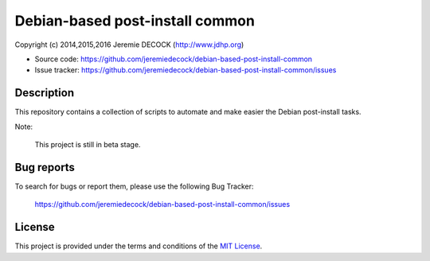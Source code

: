 ================================
Debian-based post-install common
================================

Copyright (c) 2014,2015,2016 Jeremie DECOCK (http://www.jdhp.org)

* Source code: https://github.com/jeremiedecock/debian-based-post-install-common
* Issue tracker: https://github.com/jeremiedecock/debian-based-post-install-common/issues


Description
===========

This repository contains a collection of scripts to automate and make easier
the Debian post-install tasks.

Note:

    This project is still in beta stage.


Bug reports
===========

To search for bugs or report them, please use the following Bug Tracker:

    https://github.com/jeremiedecock/debian-based-post-install-common/issues


License
=======

This project is provided under the terms and conditions of the `MIT License`_.

.. _MIT License: http://opensource.org/licenses/MIT

